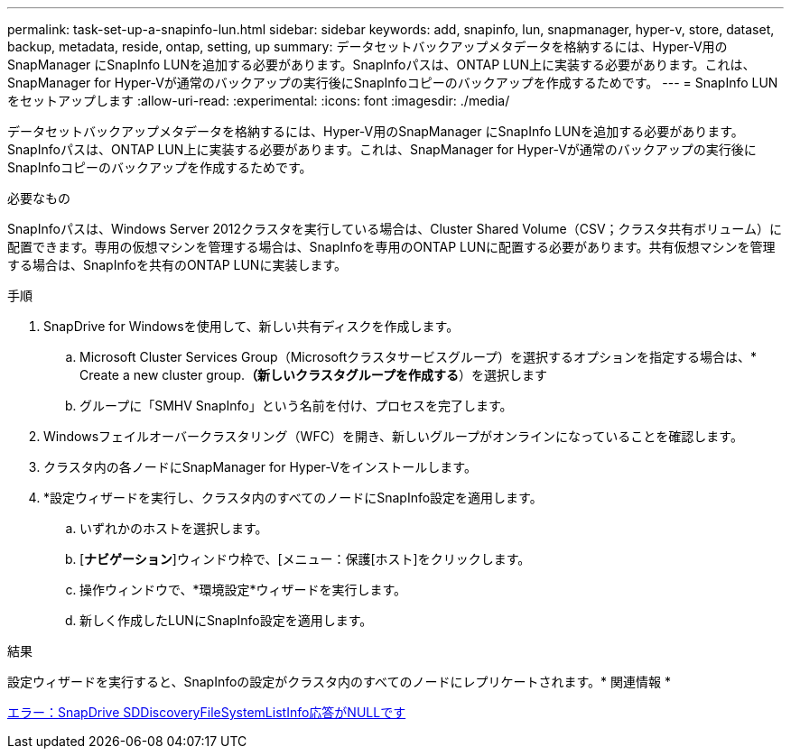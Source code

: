 ---
permalink: task-set-up-a-snapinfo-lun.html 
sidebar: sidebar 
keywords: add, snapinfo, lun, snapmanager, hyper-v, store, dataset, backup, metadata, reside, ontap, setting, up 
summary: データセットバックアップメタデータを格納するには、Hyper-V用のSnapManager にSnapInfo LUNを追加する必要があります。SnapInfoパスは、ONTAP LUN上に実装する必要があります。これは、SnapManager for Hyper-Vが通常のバックアップの実行後にSnapInfoコピーのバックアップを作成するためです。 
---
= SnapInfo LUNをセットアップします
:allow-uri-read: 
:experimental: 
:icons: font
:imagesdir: ./media/


[role="lead"]
データセットバックアップメタデータを格納するには、Hyper-V用のSnapManager にSnapInfo LUNを追加する必要があります。SnapInfoパスは、ONTAP LUN上に実装する必要があります。これは、SnapManager for Hyper-Vが通常のバックアップの実行後にSnapInfoコピーのバックアップを作成するためです。

.必要なもの
SnapInfoパスは、Windows Server 2012クラスタを実行している場合は、Cluster Shared Volume（CSV；クラスタ共有ボリューム）に配置できます。専用の仮想マシンを管理する場合は、SnapInfoを専用のONTAP LUNに配置する必要があります。共有仮想マシンを管理する場合は、SnapInfoを共有のONTAP LUNに実装します。

.手順
. SnapDrive for Windowsを使用して、新しい共有ディスクを作成します。
+
.. Microsoft Cluster Services Group（Microsoftクラスタサービスグループ）を選択するオプションを指定する場合は、* Create a new cluster group.*（新しいクラスタグループを作成する*）を選択します
.. グループに「SMHV SnapInfo」という名前を付け、プロセスを完了します。


. Windowsフェイルオーバークラスタリング（WFC）を開き、新しいグループがオンラインになっていることを確認します。
. クラスタ内の各ノードにSnapManager for Hyper-Vをインストールします。
. *設定ウィザードを実行し、クラスタ内のすべてのノードにSnapInfo設定を適用します。
+
.. いずれかのホストを選択します。
.. [*ナビゲーション*]ウィンドウ枠で、[メニュー：保護[ホスト]をクリックします。
.. 操作ウィンドウで、*環境設定*ウィザードを実行します。
.. 新しく作成したLUNにSnapInfo設定を適用します。




.結果
設定ウィザードを実行すると、SnapInfoの設定がクラスタ内のすべてのノードにレプリケートされます。* 関連情報 *

xref:reference-error-snapdrive-sddiscoveryfilesystemlistinfo-response-is-null.adoc[エラー：SnapDrive SDDiscoveryFileSystemListInfo応答がNULLです]
